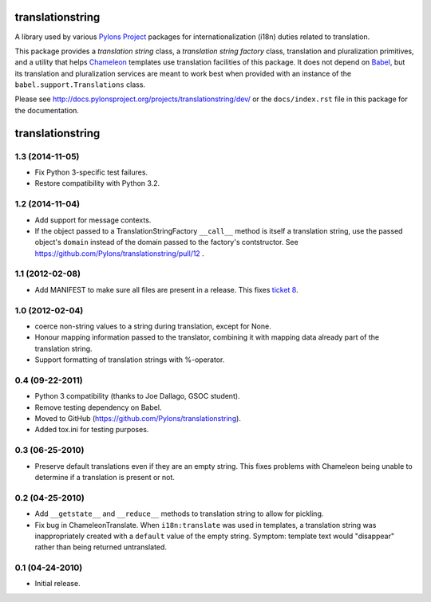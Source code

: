 translationstring
=================

A library used by various `Pylons Project <http://pylonsproject.org>`_
packages for internationalization (i18n) duties related to translation.

This package provides a *translation string* class, a *translation
string factory* class, translation and pluralization primitives, and a
utility that helps `Chameleon <http://chameleon.repoze.org>`_
templates use translation facilities of this package.  It does not
depend on `Babel <http://babel.edgewall.org>`_, but its translation
and pluralization services are meant to work best when provided with
an instance of the ``babel.support.Translations`` class.

Please see http://docs.pylonsproject.org/projects/translationstring/dev/ or
the ``docs/index.rst`` file in this package for the documentation.


translationstring
=================

1.3 (2014-11-05)
----------------

- Fix Python 3-specific test failures.

- Restore compatibility with Python 3.2.

1.2 (2014-11-04)
----------------

- Add support for message contexts.

- If the object passed to a TranslationStringFactory ``__call__`` method is
  itself a translation string, use the passed object's ``domain`` instead of
  the domain passed to the factory's contstructor.  See
  https://github.com/Pylons/translationstring/pull/12 .


1.1 (2012-02-08)
----------------

- Add MANIFEST to make sure all files are present in a release. This fixes
  `ticket 8 <https://github.com/Pylons/translationstring/issues/8>`_.


1.0 (2012-02-04)
----------------

- coerce non-string values to a string during translation, except for None.

- Honour mapping information passed to the translator, combining it with
  mapping data already part of the translation string.

- Support formatting of translation strings with %-operator.

0.4 (09-22-2011)
----------------

- Python 3 compatibility (thanks to Joe Dallago, GSOC student).

- Remove testing dependency on Babel.

- Moved to GitHub (https://github.com/Pylons/translationstring).

- Added tox.ini for testing purposes.

0.3 (06-25-2010)
----------------

- Preserve default translations even if they are an empty string. This
  fixes problems with Chameleon being unable to determine if a translation
  is present or not.

0.2 (04-25-2010)
----------------

- Add ``__getstate__`` and ``__reduce__`` methods to translation
  string to allow for pickling.

- Fix bug in ChameleonTranslate.  When ``i18n:translate`` was used in
  templates, a translation string was inappropriately created with a
  ``default`` value of the empty string.  Symptom: template text would
  "disappear" rather than being returned untranslated.

0.1 (04-24-2010)
----------------

- Initial release.


